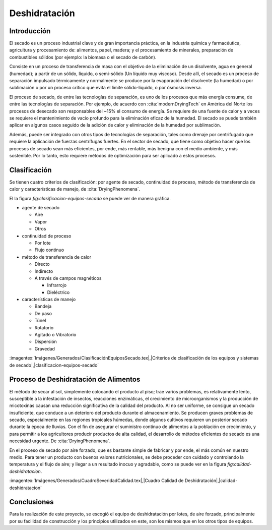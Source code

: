 Deshidratación
##############

Introducción
************

El secado es un proceso industrial clave y de gran importancia práctica, en la
industria química y farmacéutica, agricultura y procesamiento de: alimentos,
papel, madera; y el procesamiento de minerales, preparación de combustibles
sólidos (por ejemplo: la biomasa o el secado de carbón).

Consiste en un proceso de transferencia de masa con el objetivo de la eliminación
de un disolvente, agua en general (humedad); a partir de un sólido, líquido, o
semi-sólido (Un líquido muy viscoso). Desde allí, el secado es un proceso de
separación impulsado térmicamente y normalmente se produce por la evaporación del
disolvente (la humedad) o por sublimación o por un proceso crítico que evita
el límite sólido-líquido, o por ósmosis inversa.

El proceso de secado, de entre las tecnologías de separación, es uno de los
procesos que más energía consume, de entre las tecnologías de separación. Por
ejemplo, de acuerdo con :cita:`modernDryingTech` en América del Norte los
procesos de desecado son responsables del ~15% el consumo de energía. Se requiere
de una fuente de calor y a veces se requiere el mantenimiento de vacío profundo
para la eliminación eficaz de la humedad. El secado se puede también aplicar en
algunos casos seguido de la adición de calor y eliminación de la humedad por
sublimación.

Además, puede ser integrado con otros tipos de tecnologías de separación, tales
como drenaje por centrifugado que requiere la aplicación de fuerzas centrífugas
fuertes. En el sector de secado, que tiene como objetivo hacer que los procesos
de secado sean más eficientes, por ende, más rentable, más benigna con el medio
ambiente, y más sostenible. Por lo tanto, esto requiere métodos de optimización
para ser aplicado a estos procesos.

Clasificación
*************

Se tienen cuatro criterios de clasificación: por agente de secado, continuidad
de proceso, método de transferencia de calor y características de manejo, de
:cita:`DryingPhenomena`.

El la figura :t:`fig:clasificacion-equipos-secado` se puede ver de manera gráfica.

- agente de secado

  - Aire
  - Vapor
  - Otros

- continuidad de proceso

  - Por lote
  - Flujo continuo

- método de transferencia de calor

  - Directo
  - Indirecto
  - A través de campos magnéticos

    - Infrarrojo
    - Dieléctrico

- características de manejo

  - Bandeja
  - De paso
  - Túnel
  - Rotatorio
  - Agitado o Vibratorio
  - Dispersión
  - Gravedad

:imagentex:`Imágenes/Generados/ClasificaciónEquiposSecado.tex|,|Criterios de
clasificación de los equipos y sistemas de secado|,|clasificacion-equipos-secado`


Proceso de Deshidratación de Alimentos
**************************************

El método de secar al sol, simplemente colocando el producto al piso; trae
varios problemas, es relativamente lento, susceptible a la infestación de
insectos, reacciones enzimáticas, el crecimiento de microorganismos y la
producción de micotoxinas causan una reducción significativa de la calidad del
producto. Al no ser uniforme, se consigue un secado insuficiente, que conduce a
un deterioro del producto durante el almacenamiento. Se producen graves
problemas de secado, especialmente en las regiones tropicales húmedas, donde
algunos cultivos requieren un posterior secado durante la época de lluvias. Con
el fin de asegurar el suministro continuo de alimentos a la población en
crecimiento, y para permitir a los agricultores producir productos de alta
calidad, el desarrollo de métodos eficientes de secado es una necesidad urgente.
De :cita:`DryingPhenomena`.

En el proceso de secado por aire forzado, que es bastante simple de fabricar
y por ende, el más común en nuestro medio. Para tener un producto con buenos
valores nutricionales, se debe proceder con cuidado y controlando la temperatura
y el flujo de aire; y llegar a un resultado inocuo y agradable, como se puede ver
en la figura :t:`fig:calidad-deshidratacion`.


:imagentex:`Imágenes/Generados/CuadroSeveridadCalidad.tex|,|Cuadro Calidad de
Deshidratación|,|calidad-deshidratacion`



.. :imagentex:`Imágenes/Generados/EstadosTemperaturaPresión.tex|,|Diagrama de fases
.. de estados por temperatura y presión|,|diagrama-estados`



Conclusiones
************

Para la realización de este proyecto, se escogió el equipo de deshidratación por
lotes, de aire forzado, principalmente por su facilidad de construcción y los
principios utilizados en este, son los mismos que en los otros tipos de equipos.
